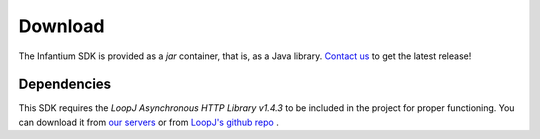 
Download
===============

The Infantium SDK is provided as a *jar* container, that is, as a Java library. `Contact us`_ to get the latest release!

.. _dependencies:

Dependencies
---------------------------

This SDK requires the *LoopJ Asynchronous HTTP Library v1.4.3* to be included in the project for proper functioning. You
can download it from `our servers`_ or from `LoopJ's github repo`_ .


.. _Contact us: hello@infantium.com
.. _our servers: https://www.dropbox.com/s/sclmax88prirgk0/android-async-http-1.4.3.jar
.. _LoopJ's github repo: https://github.com/loopj/android-async-http/tree/1.4.3
